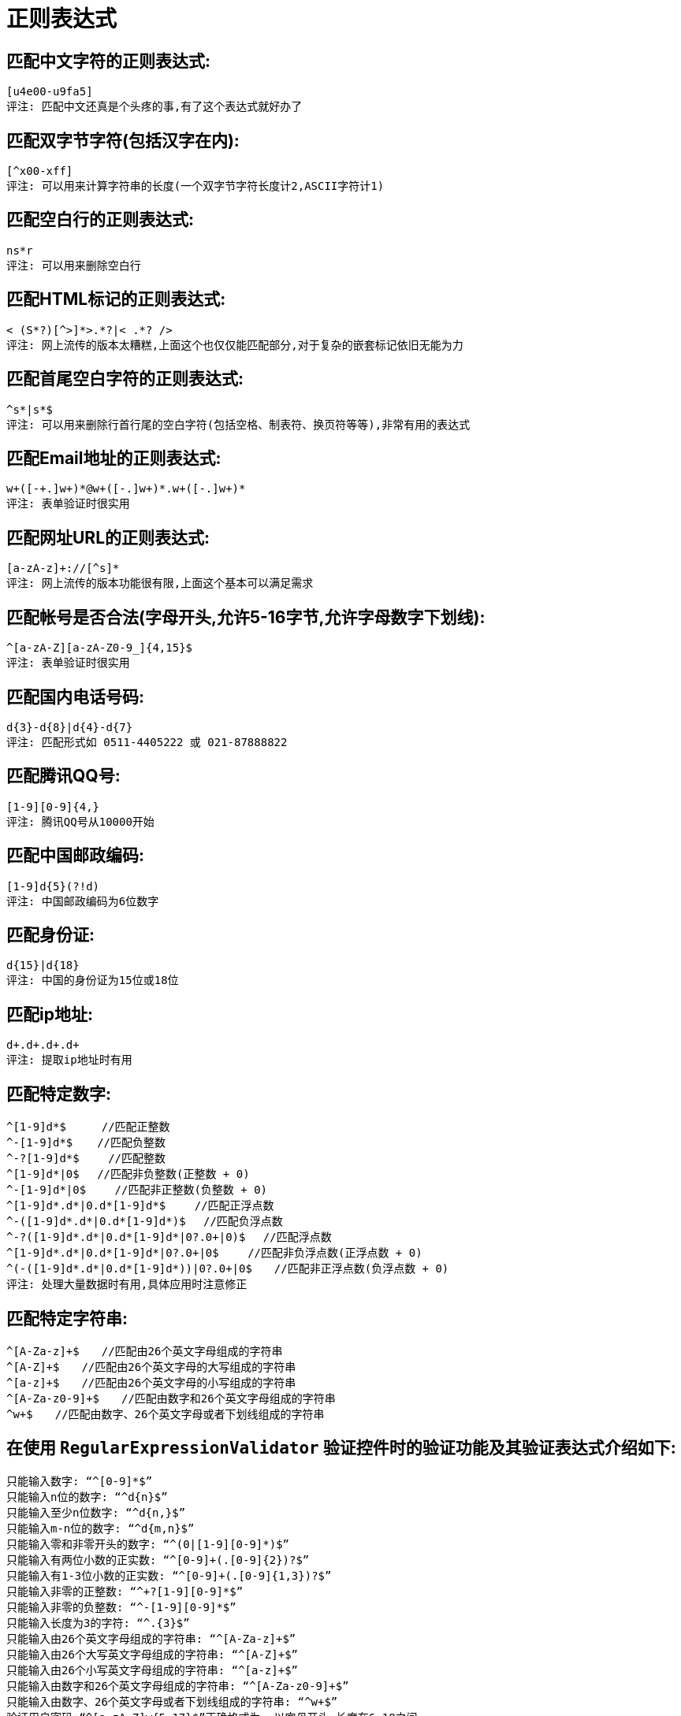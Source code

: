 [[regexp-overview]]
= 正则表达式

== 匹配中文字符的正则表达式:

[source]
----
[u4e00-u9fa5]
评注: 匹配中文还真是个头疼的事,有了这个表达式就好办了
----

== 匹配双字节字符(包括汉字在内):

[source]
----
[^x00-xff]
评注: 可以用来计算字符串的长度(一个双字节字符长度计2,ASCII字符计1)
----


== 匹配空白行的正则表达式:

[source]
----
ns*r
评注: 可以用来删除空白行
----

== 匹配HTML标记的正则表达式:

[source]
----
< (S*?)[^>]*>.*?|< .*? />
评注: 网上流传的版本太糟糕,上面这个也仅仅能匹配部分,对于复杂的嵌套标记依旧无能为力
----

== 匹配首尾空白字符的正则表达式:

[source]
----
^s*|s*$
评注: 可以用来删除行首行尾的空白字符(包括空格、制表符、换页符等等),非常有用的表达式
----

== 匹配Email地址的正则表达式:

[source]
----
w+([-+.]w+)*@w+([-.]w+)*.w+([-.]w+)*
评注: 表单验证时很实用
----

== 匹配网址URL的正则表达式:

[source]
----
[a-zA-z]+://[^s]*
评注: 网上流传的版本功能很有限,上面这个基本可以满足需求
----

== 匹配帐号是否合法(字母开头,允许5-16字节,允许字母数字下划线):

[source]
----
^[a-zA-Z][a-zA-Z0-9_]{4,15}$
评注: 表单验证时很实用
----

== 匹配国内电话号码:

[source]
----
d{3}-d{8}|d{4}-d{7}
评注: 匹配形式如 0511-4405222 或 021-87888822
----

== 匹配腾讯QQ号:

[source]
----
[1-9][0-9]{4,}
评注: 腾讯QQ号从10000开始
----
== 匹配中国邮政编码:

[source]
----
[1-9]d{5}(?!d)
评注: 中国邮政编码为6位数字
----
== 匹配身份证:

[source]
----
d{15}|d{18}
评注: 中国的身份证为15位或18位
----
== 匹配ip地址:

[source]
----
d+.d+.d+.d+
评注: 提取ip地址时有用
----

== 匹配特定数字:

[source]
----
^[1-9]d*$　 　 //匹配正整数
^-[1-9]d*$ 　 //匹配负整数
^-?[1-9]d*$　　 //匹配整数
^[1-9]d*|0$　 //匹配非负整数(正整数 + 0)
^-[1-9]d*|0$　　 //匹配非正整数(负整数 + 0)
^[1-9]d*.d*|0.d*[1-9]d*$　　 //匹配正浮点数
^-([1-9]d*.d*|0.d*[1-9]d*)$　 //匹配负浮点数
^-?([1-9]d*.d*|0.d*[1-9]d*|0?.0+|0)$　 //匹配浮点数
^[1-9]d*.d*|0.d*[1-9]d*|0?.0+|0$　　 //匹配非负浮点数(正浮点数 + 0)
^(-([1-9]d*.d*|0.d*[1-9]d*))|0?.0+|0$　　//匹配非正浮点数(负浮点数 + 0)
评注: 处理大量数据时有用,具体应用时注意修正

----

== 匹配特定字符串:

[source]
----
^[A-Za-z]+$　　//匹配由26个英文字母组成的字符串
^[A-Z]+$　　//匹配由26个英文字母的大写组成的字符串
^[a-z]+$　　//匹配由26个英文字母的小写组成的字符串
^[A-Za-z0-9]+$　　//匹配由数字和26个英文字母组成的字符串
^w+$　　//匹配由数字、26个英文字母或者下划线组成的字符串
----


== 在使用 `RegularExpressionValidator` 验证控件时的验证功能及其验证表达式介绍如下:

[source]
----
只能输入数字: “^[0-9]*$”
只能输入n位的数字: “^d{n}$”
只能输入至少n位数字: “^d{n,}$”
只能输入m-n位的数字: “^d{m,n}$”
只能输入零和非零开头的数字: “^(0|[1-9][0-9]*)$”
只能输入有两位小数的正实数: “^[0-9]+(.[0-9]{2})?$”
只能输入有1-3位小数的正实数: “^[0-9]+(.[0-9]{1,3})?$”
只能输入非零的正整数: “^+?[1-9][0-9]*$”
只能输入非零的负整数: “^-[1-9][0-9]*$”
只能输入长度为3的字符: “^.{3}$”
只能输入由26个英文字母组成的字符串: “^[A-Za-z]+$”
只能输入由26个大写英文字母组成的字符串: “^[A-Z]+$”
只能输入由26个小写英文字母组成的字符串: “^[a-z]+$”
只能输入由数字和26个英文字母组成的字符串: “^[A-Za-z0-9]+$”
只能输入由数字、26个英文字母或者下划线组成的字符串: “^w+$”
验证用户密码:“^[a-zA-Z]w{5,17}$”正确格式为: 以字母开头,长度在6-18之间
----

[source]
----
验证是否含有^%&',;=?$"等字符: “[^%&',;=?$x22]+”
只能输入汉字: “^[u4e00-u9fa5],{0,}$”
验证Email地址: “^w+[-+.]w+)*@w+([-.]w+)*.w+([-.]w+)*$”
验证InternetURL: “^http://([w-]+.)+[w-]+(/[w-./?%&=]*)?$”
验证电话号码: “^((d{3,4})|d{3,4}-)?d{7,8}$”

验证身份证号(15位或18位数字): “^d{15}|d{}18$”
验证一年的12个月: “^(0?[1-9]|1[0-2])$”正确格式为: “01”-“09”和“1”“12”
验证一个月的31天: “^((0?[1-9])|((1|2)[0-9])|30|31)$”

匹配中文字符的正则表达式:  [u4e00-u9fa5]
匹配双字节字符(包括汉字在内): [^x00-xff]
匹配空行的正则表达式: n[s| ]*r
匹配HTML标记的正则表达式: /< (.*)>.*|< (.*) />/
匹配首尾空格的正则表达式: (^s*)|(s*$)
匹配Email地址的正则表达式: w+([-+.]w+)*@w+([-.]w+)*.w+([-.]w+)*
匹配网址URL的正则表达式: http://([w-]+.)+[w-]+(/[w- ./?%&=]*)?
----




== 计算字符串的长度(一个双字节字符长度计2,ASCII字符计1)

[source]
----
String.prototype.len=function(){return this.replace([^x00-xff]/g,"aa").length;}
----


== javascript中没有像vbscript那样的trim函数,我们就可以利用这个表达式来实现

[source]
----
String.prototype.trim = function(){
	return this.replace(/(^s*)|(s*$)/g, "");
}
----

== 利用正则表达式分解和转换IP地址

[source]
----
function IP2V(ip){ //IP地址转换成对应数值
	re=/(d+).(d+).(d+).(d+)/g //匹配IP地址的正则表达式
	if(re.test(ip)){
		return 				RegExp.$1*Math.pow(255,3))+RegExp.$2*Math.pow(255,2))+RegExp.$3*255+RegExp.$4*1
		}
		else{
		throw new Error("Not a valid IP address!")
	}
}
----

== 从URL地址中提取文件名的javascript程序

[source]
----
s="http://www.9499.net/page1.htm";
s=s.replace(/(.*/){0,}([^.]+).*/ig,"$2") ; //Page1.htm
----

== 利用正则表达式限制网页表单里的文本框输入内容

[source]
----
用正则表达式限制只能输入中文: onkeyup="value="/blog/value.replace(/["^u4E00-u9FA5]/g,'') " onbeforepaste="clipboardData.setData('text',clipboardData.getData('text').replace(/[^u4E00-u9FA5]/g,''))"
用正则表达式限制只能输入全角字符:  onkeyup="value="/blog/value.replace(/["^uFF00-uFFFF]/g,'') " onbeforepaste="clipboardData.setData('text',clipboardData.getData('text').replace(/[^uFF00-uFFFF]/g,''))"
用正则表达式限制只能输入数字: onkeyup="value="/blog/value.replace(/["^d]/g,'') "onbeforepaste= "clipboardData.setData('text',clipboardData.getData('text').replace(/[^d]/g,''))"
用正则表达式限制只能输入数字和英文: onkeyup="value="/blog/value.replace(/[W]/g,"'') "onbeforepaste="clipboardData.setData('text',clipboardData.getData('text').replace(/[^d]/g,''
----
